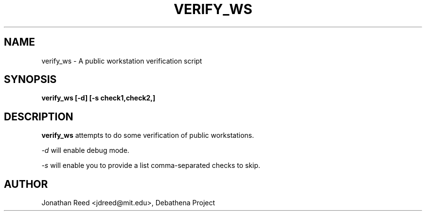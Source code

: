 .TH VERIFY_WS 8 "13 July 2012" "debathena-verify" "Public Workstation Verification"
.SH NAME
verify_ws \- A public workstation verification script
.SH SYNOPSIS
.nf
.B verify_ws [-d] [-s check1,check2,]
.sp
.SH DESCRIPTION
.BR verify_ws
attempts to do some verification of public workstations.

.I -d 
will enable debug mode.

.I -s 
will enable you to provide a list comma-separated checks to skip.

.SH AUTHOR
Jonathan Reed <jdreed@mit.edu>, Debathena Project

